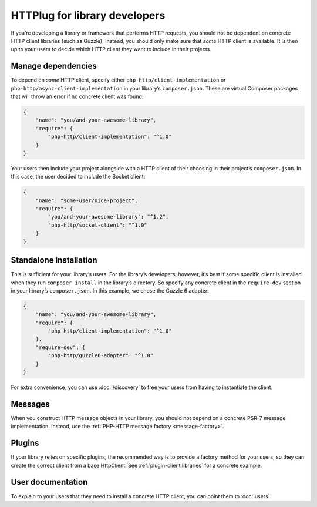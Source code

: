 HTTPlug for library developers
==============================

If you’re developing a library or framework that performs HTTP requests, you
should not be dependent on concrete HTTP client libraries (such as Guzzle).
Instead, you should only make sure that *some* HTTP client is available. It is
then up to your users to decide which HTTP client they want to include in their
projects.

Manage dependencies
-------------------

To depend on *some* HTTP client, specify either
``php-http/client-implementation`` or ``php-http/async-client-implementation``
in your library’s ``composer.json``. These are virtual Composer packages that
will throw an error if no concrete client was found:

.. code-block:: json

    {
        "name": "you/and-your-awesome-library",
        "require": {
            "php-http/client-implementation": "^1.0"
        }
    }

Your users then include your project alongside with a HTTP client of their
choosing in their project’s ``composer.json``. In this case, the user decided
to include the Socket client:

.. code-block:: json

    {
        "name": "some-user/nice-project",
        "require": {
            "you/and-your-awesome-library": "^1.2",
            "php-http/socket-client": "^1.0"
        }
    }

Standalone installation
-----------------------

This is sufficient for your library’s users. For the library’s developers,
however, it’s best if some specific client is installed when they run
``composer install`` in the library’s directory. So specify any concrete client
in the ``require-dev`` section in your library’s ``composer.json``. In this
example, we chose the Guzzle 6 adapter:

.. code-block:: json

    {
        "name": "you/and-your-awesome-library",
        "require": {
            "php-http/client-implementation": "^1.0"
        },
        "require-dev": {
            "php-http/guzzle6-adapter": "^1.0"
        }
    }

For extra convenience, you can use :doc:`/discovery` to free your users from
having to instantiate the client.

Messages
--------

When you construct HTTP message objects in your library, you should not depend
on a concrete PSR-7 message implementation. Instead, use the
:ref:`PHP-HTTP message factory <message-factory>`.

Plugins
-------

If your library relies on specific plugins, the recommended way is to provide a factory method for
your users, so they can create the correct client from a base HttpClient. See
:ref:`plugin-client.libraries` for a concrete example.

User documentation
------------------

To explain to your users that they need to install a concrete HTTP client,
you can point them to :doc:`users`.
